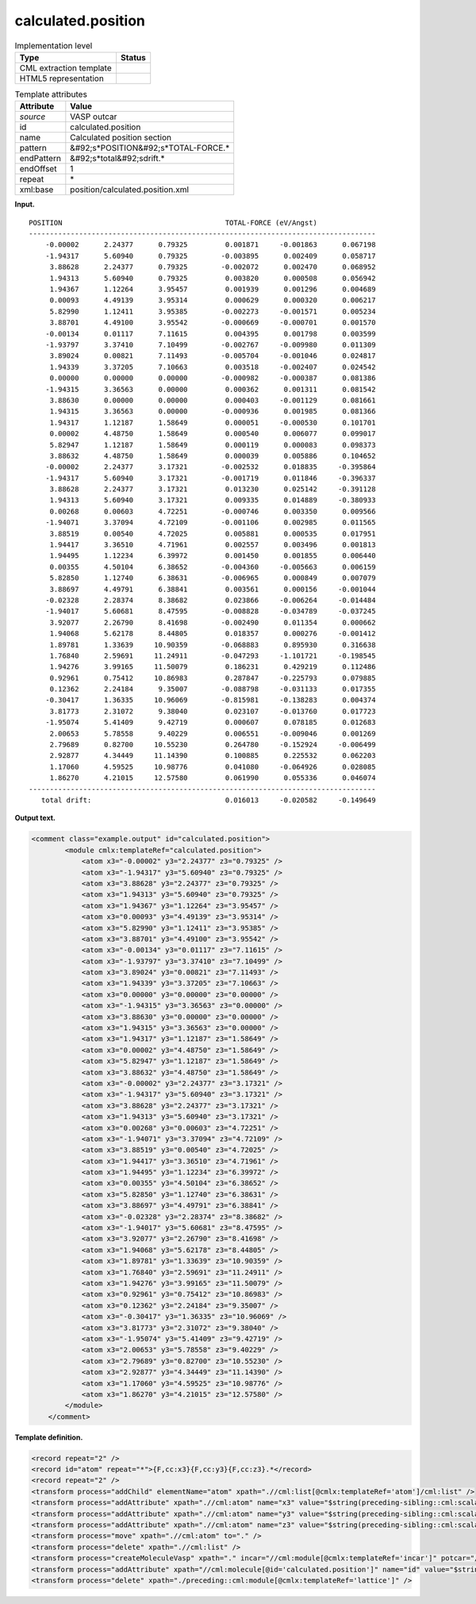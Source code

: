 .. _calculated.position-d3e37493:

calculated.position
===================

.. table:: Implementation level

   +----------------------------------------------------------------------------------------------------------------------------+----------------------------------------------------------------------------------------------------------------------------+
   | Type                                                                                                                       | Status                                                                                                                     |
   +============================================================================================================================+============================================================================================================================+
   | CML extraction template                                                                                                    | |image0|                                                                                                                   |
   +----------------------------------------------------------------------------------------------------------------------------+----------------------------------------------------------------------------------------------------------------------------+
   | HTML5 representation                                                                                                       | |image1|                                                                                                                   |
   +----------------------------------------------------------------------------------------------------------------------------+----------------------------------------------------------------------------------------------------------------------------+

.. table:: Template attributes

   +----------------------------------------------------------------------------------------------------------------------------+----------------------------------------------------------------------------------------------------------------------------+
   | Attribute                                                                                                                  | Value                                                                                                                      |
   +============================================================================================================================+============================================================================================================================+
   | *source*                                                                                                                   | VASP outcar                                                                                                                |
   +----------------------------------------------------------------------------------------------------------------------------+----------------------------------------------------------------------------------------------------------------------------+
   | id                                                                                                                         | calculated.position                                                                                                        |
   +----------------------------------------------------------------------------------------------------------------------------+----------------------------------------------------------------------------------------------------------------------------+
   | name                                                                                                                       | Calculated position section                                                                                                |
   +----------------------------------------------------------------------------------------------------------------------------+----------------------------------------------------------------------------------------------------------------------------+
   | pattern                                                                                                                    | &#92;s*POSITION&#92;s*TOTAL-FORCE.\*                                                                                       |
   +----------------------------------------------------------------------------------------------------------------------------+----------------------------------------------------------------------------------------------------------------------------+
   | endPattern                                                                                                                 | &#92;s*total&#92;sdrift.\*                                                                                                 |
   +----------------------------------------------------------------------------------------------------------------------------+----------------------------------------------------------------------------------------------------------------------------+
   | endOffset                                                                                                                  | 1                                                                                                                          |
   +----------------------------------------------------------------------------------------------------------------------------+----------------------------------------------------------------------------------------------------------------------------+
   | repeat                                                                                                                     | \*                                                                                                                         |
   +----------------------------------------------------------------------------------------------------------------------------+----------------------------------------------------------------------------------------------------------------------------+
   | xml:base                                                                                                                   | position/calculated.position.xml                                                                                           |
   +----------------------------------------------------------------------------------------------------------------------------+----------------------------------------------------------------------------------------------------------------------------+

**Input.**

::

    POSITION                                       TOTAL-FORCE (eV/Angst)
    -----------------------------------------------------------------------------------
        -0.00002      2.24377      0.79325         0.001871     -0.001863      0.067198
        -1.94317      5.60940      0.79325        -0.003895      0.002409      0.058717
         3.88628      2.24377      0.79325        -0.002072      0.002470      0.068952
         1.94313      5.60940      0.79325         0.003820      0.000508      0.056942
         1.94367      1.12264      3.95457         0.001939      0.001296      0.004689
         0.00093      4.49139      3.95314         0.000629      0.000320      0.006217
         5.82990      1.12411      3.95385        -0.002273     -0.001571      0.005234
         3.88701      4.49100      3.95542        -0.000669     -0.000701      0.001570
        -0.00134      0.01117      7.11615         0.004395      0.001798      0.003599
        -1.93797      3.37410      7.10499        -0.002767     -0.009980      0.011309
         3.89024      0.00821      7.11493        -0.005704     -0.001046      0.024817
         1.94339      3.37205      7.10663         0.003518     -0.002407      0.024542
         0.00000      0.00000      0.00000        -0.000982     -0.000387      0.081386
        -1.94315      3.36563      0.00000         0.000362      0.001311      0.081542
         3.88630      0.00000      0.00000         0.000403     -0.001129      0.081661
         1.94315      3.36563      0.00000        -0.000936      0.001985      0.081366
         1.94317      1.12187      1.58649         0.000051     -0.000530      0.101701
         0.00002      4.48750      1.58649         0.000540      0.006077      0.099017
         5.82947      1.12187      1.58649         0.000119      0.000083      0.098373
         3.88632      4.48750      1.58649         0.000039      0.005886      0.104652
        -0.00002      2.24377      3.17321        -0.002532      0.018835     -0.395864
        -1.94317      5.60940      3.17321        -0.001719      0.011846     -0.396337
         3.88628      2.24377      3.17321         0.013230      0.025142     -0.391128
         1.94313      5.60940      3.17321         0.009335      0.014889     -0.380933
         0.00268      0.00603      4.72251        -0.000746      0.003350      0.009566
        -1.94071      3.37094      4.72109        -0.001106      0.002985      0.011565
         3.88519      0.00540      4.72025         0.005881      0.000535      0.017951
         1.94417      3.36510      4.71961         0.002557      0.003496      0.001813
         1.94495      1.12234      6.39972         0.001450      0.001855      0.006440
         0.00355      4.50104      6.38652        -0.004360     -0.005663      0.006159
         5.82850      1.12740      6.38631        -0.006965      0.000849      0.007079
         3.88697      4.49791      6.38841         0.003561      0.000156     -0.001044
        -0.02328      2.28374      8.38682         0.023866     -0.006264     -0.014484
        -1.94017      5.60681      8.47595        -0.008828     -0.034789     -0.037245
         3.92077      2.26790      8.41698        -0.002490      0.011354      0.000662
         1.94068      5.62178      8.44805         0.018357      0.000276     -0.001412
         1.89781      1.33639     10.90359        -0.068883      0.895930      0.316638
         1.76840      2.59691     11.24911        -0.047293     -1.101721     -0.198545
         1.94276      3.99165     11.50079         0.186231      0.429219      0.112486
         0.92961      0.75412     10.86983         0.287847     -0.225793      0.079885
         0.12362      2.24184      9.35007        -0.088798     -0.031133      0.017355
        -0.30417      1.36335     10.96069        -0.815981     -0.138283      0.004374
         3.81773      2.31072      9.38040         0.023107     -0.013760      0.017723
        -1.95074      5.41409      9.42719         0.000607      0.078185      0.012683
         2.00653      5.78558      9.40229         0.006551     -0.009046      0.001269
         2.79689      0.82700     10.55230         0.264780     -0.152924     -0.006499
         2.92877      4.34449     11.14390         0.100885      0.225532      0.062203
         1.17060      4.59525     10.98776         0.041080     -0.064926      0.028085
         1.86270      4.21015     12.57580         0.061990      0.055336      0.046074
    -----------------------------------------------------------------------------------
       total drift:                                0.016013     -0.020582     -0.149649
       

**Output text.**

.. code:: xml

   <comment class="example.output" id="calculated.position">
           <module cmlx:templateRef="calculated.position">
               <atom x3="-0.00002" y3="2.24377" z3="0.79325" />
               <atom x3="-1.94317" y3="5.60940" z3="0.79325" />
               <atom x3="3.88628" y3="2.24377" z3="0.79325" />
               <atom x3="1.94313" y3="5.60940" z3="0.79325" />
               <atom x3="1.94367" y3="1.12264" z3="3.95457" />
               <atom x3="0.00093" y3="4.49139" z3="3.95314" />
               <atom x3="5.82990" y3="1.12411" z3="3.95385" />
               <atom x3="3.88701" y3="4.49100" z3="3.95542" />
               <atom x3="-0.00134" y3="0.01117" z3="7.11615" />
               <atom x3="-1.93797" y3="3.37410" z3="7.10499" />
               <atom x3="3.89024" y3="0.00821" z3="7.11493" />
               <atom x3="1.94339" y3="3.37205" z3="7.10663" />
               <atom x3="0.00000" y3="0.00000" z3="0.00000" />
               <atom x3="-1.94315" y3="3.36563" z3="0.00000" />
               <atom x3="3.88630" y3="0.00000" z3="0.00000" />
               <atom x3="1.94315" y3="3.36563" z3="0.00000" />
               <atom x3="1.94317" y3="1.12187" z3="1.58649" />
               <atom x3="0.00002" y3="4.48750" z3="1.58649" />
               <atom x3="5.82947" y3="1.12187" z3="1.58649" />
               <atom x3="3.88632" y3="4.48750" z3="1.58649" />
               <atom x3="-0.00002" y3="2.24377" z3="3.17321" />
               <atom x3="-1.94317" y3="5.60940" z3="3.17321" />
               <atom x3="3.88628" y3="2.24377" z3="3.17321" />
               <atom x3="1.94313" y3="5.60940" z3="3.17321" />
               <atom x3="0.00268" y3="0.00603" z3="4.72251" />
               <atom x3="-1.94071" y3="3.37094" z3="4.72109" />
               <atom x3="3.88519" y3="0.00540" z3="4.72025" />
               <atom x3="1.94417" y3="3.36510" z3="4.71961" />
               <atom x3="1.94495" y3="1.12234" z3="6.39972" />
               <atom x3="0.00355" y3="4.50104" z3="6.38652" />
               <atom x3="5.82850" y3="1.12740" z3="6.38631" />
               <atom x3="3.88697" y3="4.49791" z3="6.38841" />
               <atom x3="-0.02328" y3="2.28374" z3="8.38682" />
               <atom x3="-1.94017" y3="5.60681" z3="8.47595" />
               <atom x3="3.92077" y3="2.26790" z3="8.41698" />
               <atom x3="1.94068" y3="5.62178" z3="8.44805" />
               <atom x3="1.89781" y3="1.33639" z3="10.90359" />
               <atom x3="1.76840" y3="2.59691" z3="11.24911" />
               <atom x3="1.94276" y3="3.99165" z3="11.50079" />
               <atom x3="0.92961" y3="0.75412" z3="10.86983" />
               <atom x3="0.12362" y3="2.24184" z3="9.35007" />
               <atom x3="-0.30417" y3="1.36335" z3="10.96069" />
               <atom x3="3.81773" y3="2.31072" z3="9.38040" />
               <atom x3="-1.95074" y3="5.41409" z3="9.42719" />
               <atom x3="2.00653" y3="5.78558" z3="9.40229" />
               <atom x3="2.79689" y3="0.82700" z3="10.55230" />
               <atom x3="2.92877" y3="4.34449" z3="11.14390" />
               <atom x3="1.17060" y3="4.59525" z3="10.98776" />
               <atom x3="1.86270" y3="4.21015" z3="12.57580" />
           </module>
       </comment>

**Template definition.**

.. code:: xml

   <record repeat="2" />
   <record id="atom" repeat="*">{F,cc:x3}{F,cc:y3}{F,cc:z3}.*</record>
   <record repeat="2" />
   <transform process="addChild" elementName="atom" xpath=".//cml:list[@cmlx:templateRef='atom']/cml:list" />
   <transform process="addAttribute" xpath=".//cml:atom" name="x3" value="$string(preceding-sibling::cml:scalar[@dictRef='cc:x3'])" />
   <transform process="addAttribute" xpath=".//cml:atom" name="y3" value="$string(preceding-sibling::cml:scalar[@dictRef='cc:y3'])" />
   <transform process="addAttribute" xpath=".//cml:atom" name="z3" value="$string(preceding-sibling::cml:scalar[@dictRef='cc:z3'])" />
   <transform process="move" xpath=".//cml:atom" to="." />
   <transform process="delete" xpath=".//cml:list" />
   <transform process="createMoleculeVasp" xpath="." incar="//cml:module[@cmlx:templateRef='incar']" potcar="//cml:module[@cmlx:templateRef='potcar']" lattice="./preceding::cml:module[@cmlx:templateRef='lattice']" id="calculated.position" />
   <transform process="addAttribute" xpath="//cml:molecule[@id='calculated.position']" name="id" value="$string(concat('calculation.position.', count(./preceding::cml:molecule)))" />
   <transform process="delete" xpath="./preceding::cml:module[@cmlx:templateRef='lattice']" />

.. |image0| image:: ../../imgs/Total.png
.. |image1| image:: ../../imgs/Partial.png
